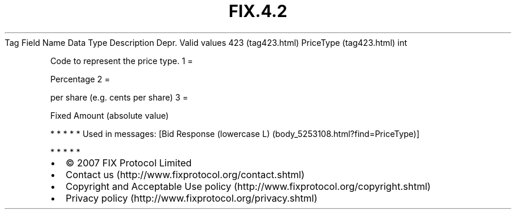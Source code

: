 .TH FIX.4.2 "" "" "Tag #423"
Tag
Field Name
Data Type
Description
Depr.
Valid values
423 (tag423.html)
PriceType (tag423.html)
int
.PP
Code to represent the price type.
1
=
.PP
Percentage
2
=
.PP
per share (e.g. cents per share)
3
=
.PP
Fixed Amount (absolute value)
.PP
   *   *   *   *   *
Used in messages:
[Bid Response (lowercase L) (body_5253108.html?find=PriceType)]
.PP
   *   *   *   *   *
.PP
.PP
.IP \[bu] 2
© 2007 FIX Protocol Limited
.IP \[bu] 2
Contact us (http://www.fixprotocol.org/contact.shtml)
.IP \[bu] 2
Copyright and Acceptable Use policy (http://www.fixprotocol.org/copyright.shtml)
.IP \[bu] 2
Privacy policy (http://www.fixprotocol.org/privacy.shtml)
